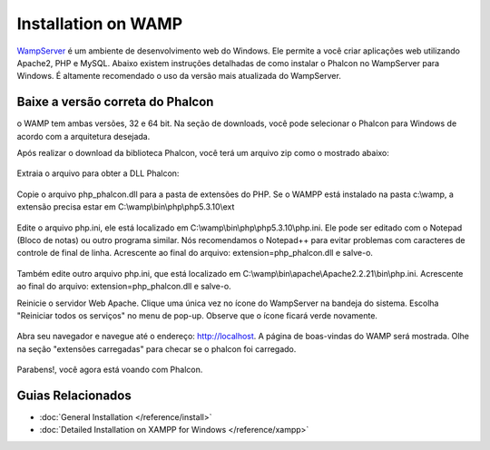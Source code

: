 Installation on WAMP
=====================
WampServer_ é um ambiente de desenvolvimento web do Windows. Ele permite a você criar aplicações web utilizando Apache2, PHP e MySQL. Abaixo existem instruções detalhadas de como instalar o Phalcon no WampServer para Windows. É altamente recomendado o uso da versão mais atualizada do WampServer.

Baixe a versão correta do Phalcon
-------------------------------------
o WAMP tem ambas versões, 32 e 64 bit. Na seção de downloads, você pode selecionar o Phalcon para Windows de acordo com a arquitetura desejada.

Após realizar o download da biblioteca Phalcon, você terá um arquivo zip como o mostrado abaixo:

.. figure:: ../_static/img/xampp-1.png
    :align: center

Extraia o arquivo para obter a DLL Phalcon:

.. figure:: ../_static/img/xampp-2.png
    :align: center

Copie o arquivo php_phalcon.dll para a pasta de extensões do PHP.
Se o WAMPP está instalado na pasta c:\\wamp, a extensão precisa estar em ﻿C:\\wamp\\bin\\php\\php5.3.10\\ext

.. figure:: ../_static/img/wamp-1.png
    :align: center

Edite o arquivo php.ini, ele está localizado em ﻿﻿C:\\wamp\\bin\\php\\php5.3.10\\php.ini.
Ele pode ser editado com o Notepad (Bloco de notas) ou outro programa similar.
Nós recomendamos o Notepad++ para evitar problemas com caracteres de controle de final de linha.
Acrescente ao final do arquivo: extension=php_phalcon.dll e salve-o.

.. figure:: ../_static/img/wamp-2.png
    :align: center

Também edite outro arquivo php.ini, que está localizado em ﻿﻿﻿C:\\wamp\\bin\\apache\\Apache2.2.21\\bin\\php.ini.
Acrescente ao final do arquivo: extension=php_phalcon.dll e salve-o.

Reinicie o servidor Web Apache. Clique uma única vez no ícone do WampServer na bandeja do sistema. 
Escolha "Reiniciar todos os serviços" no menu de pop-up.
Observe que o ícone ficará verde novamente.

.. figure:: ../_static/img/wamp-3.png
    :align: center

Abra seu navegador e navegue até o endereço: http://localhost. A página de boas-vindas do WAMP será mostrada. Olhe na seção "extensões carregadas" para checar se o phalcon foi carregado.

.. figure:: ../_static/img/wamp-4.png
    :align: center

Parabens!, você agora está voando com Phalcon.

Guias Relacionados
--------------
* :doc:`General Installation </reference/install>`
* :doc:`Detailed Installation on XAMPP for Windows </reference/xampp>`

.. _WampServer: http://www.wampserver.com/en/

